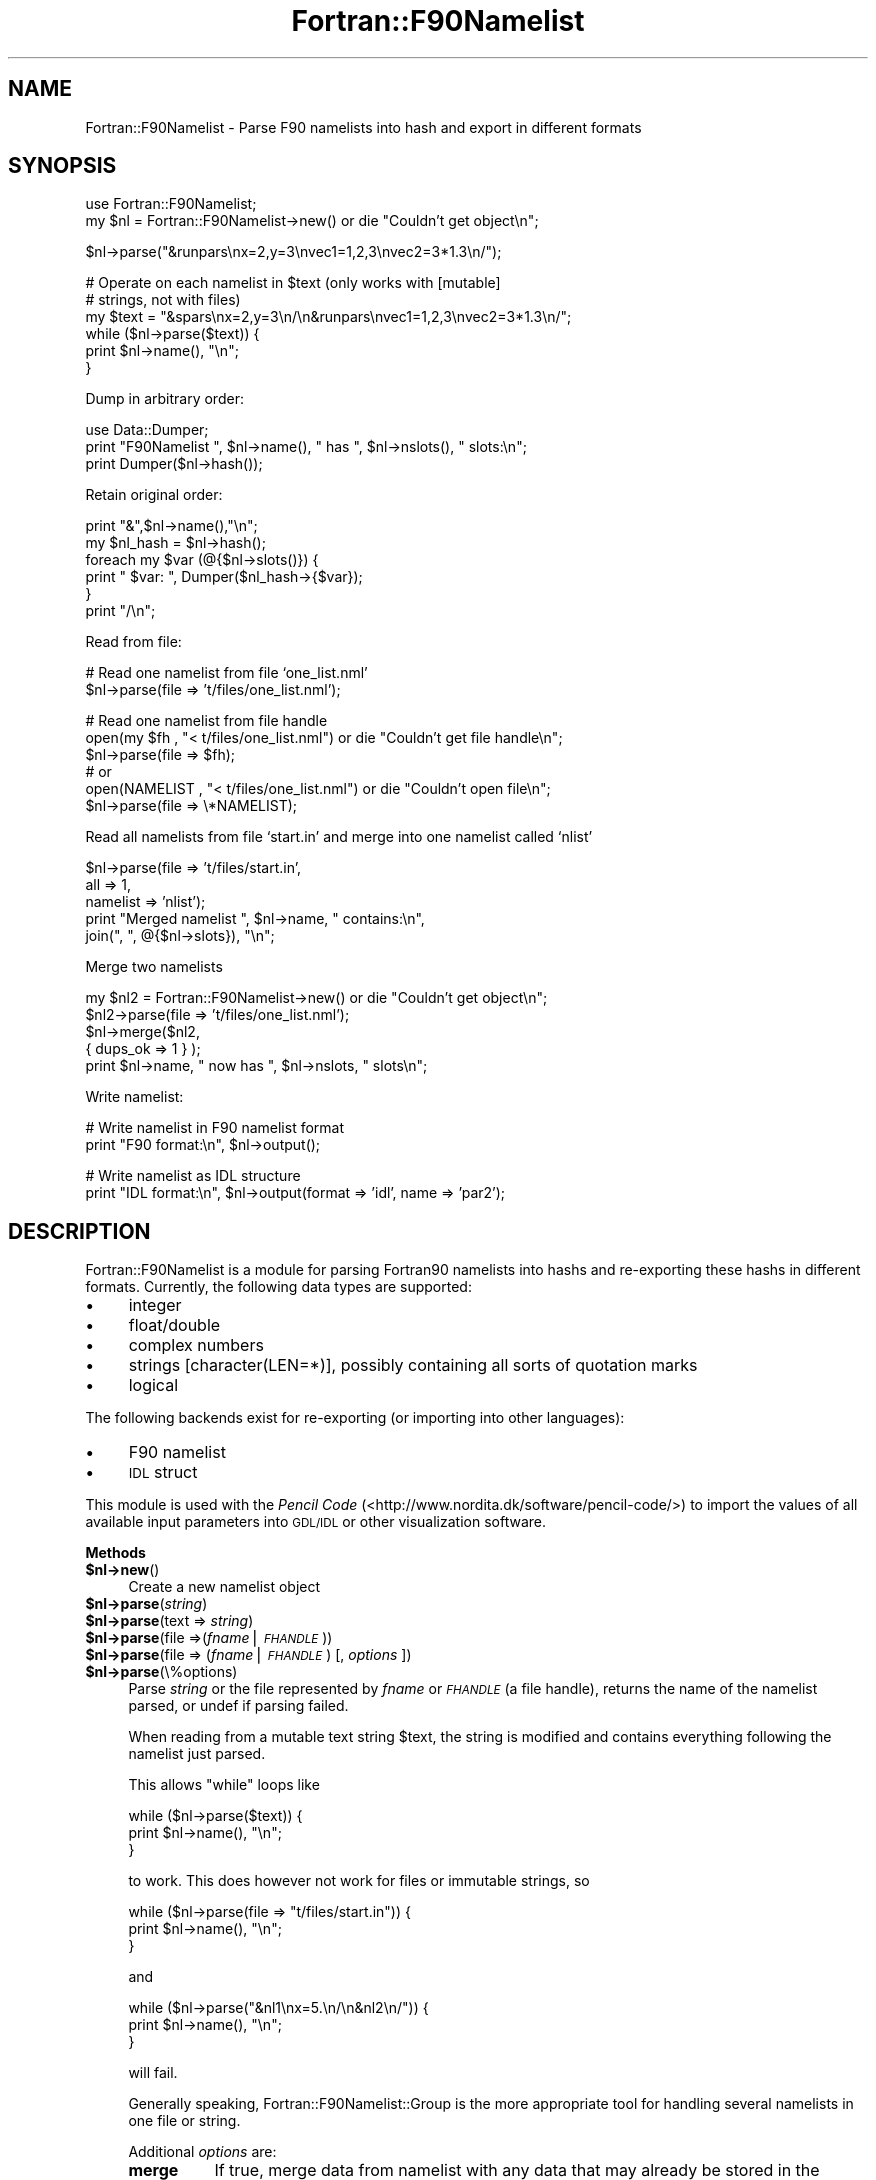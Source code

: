.\" Automatically generated by Pod::Man v1.37, Pod::Parser v1.32
.\"
.\" Standard preamble:
.\" ========================================================================
.de Sh \" Subsection heading
.br
.if t .Sp
.ne 5
.PP
\fB\\$1\fR
.PP
..
.de Sp \" Vertical space (when we can't use .PP)
.if t .sp .5v
.if n .sp
..
.de Vb \" Begin verbatim text
.ft CW
.nf
.ne \\$1
..
.de Ve \" End verbatim text
.ft R
.fi
..
.\" Set up some character translations and predefined strings.  \*(-- will
.\" give an unbreakable dash, \*(PI will give pi, \*(L" will give a left
.\" double quote, and \*(R" will give a right double quote.  | will give a
.\" real vertical bar.  \*(C+ will give a nicer C++.  Capital omega is used to
.\" do unbreakable dashes and therefore won't be available.  \*(C` and \*(C'
.\" expand to `' in nroff, nothing in troff, for use with C<>.
.tr \(*W-|\(bv\*(Tr
.ds C+ C\v'-.1v'\h'-1p'\s-2+\h'-1p'+\s0\v'.1v'\h'-1p'
.ie n \{\
.    ds -- \(*W-
.    ds PI pi
.    if (\n(.H=4u)&(1m=24u) .ds -- \(*W\h'-12u'\(*W\h'-12u'-\" diablo 10 pitch
.    if (\n(.H=4u)&(1m=20u) .ds -- \(*W\h'-12u'\(*W\h'-8u'-\"  diablo 12 pitch
.    ds L" ""
.    ds R" ""
.    ds C` ""
.    ds C' ""
'br\}
.el\{\
.    ds -- \|\(em\|
.    ds PI \(*p
.    ds L" ``
.    ds R" ''
'br\}
.\"
.\" If the F register is turned on, we'll generate index entries on stderr for
.\" titles (.TH), headers (.SH), subsections (.Sh), items (.Ip), and index
.\" entries marked with X<> in POD.  Of course, you'll have to process the
.\" output yourself in some meaningful fashion.
.if \nF \{\
.    de IX
.    tm Index:\\$1\t\\n%\t"\\$2"
..
.    nr % 0
.    rr F
.\}
.\"
.\" For nroff, turn off justification.  Always turn off hyphenation; it makes
.\" way too many mistakes in technical documents.
.hy 0
.if n .na
.\"
.\" Accent mark definitions (@(#)ms.acc 1.5 88/02/08 SMI; from UCB 4.2).
.\" Fear.  Run.  Save yourself.  No user-serviceable parts.
.    \" fudge factors for nroff and troff
.if n \{\
.    ds #H 0
.    ds #V .8m
.    ds #F .3m
.    ds #[ \f1
.    ds #] \fP
.\}
.if t \{\
.    ds #H ((1u-(\\\\n(.fu%2u))*.13m)
.    ds #V .6m
.    ds #F 0
.    ds #[ \&
.    ds #] \&
.\}
.    \" simple accents for nroff and troff
.if n \{\
.    ds ' \&
.    ds ` \&
.    ds ^ \&
.    ds , \&
.    ds ~ ~
.    ds /
.\}
.if t \{\
.    ds ' \\k:\h'-(\\n(.wu*8/10-\*(#H)'\'\h"|\\n:u"
.    ds ` \\k:\h'-(\\n(.wu*8/10-\*(#H)'\`\h'|\\n:u'
.    ds ^ \\k:\h'-(\\n(.wu*10/11-\*(#H)'^\h'|\\n:u'
.    ds , \\k:\h'-(\\n(.wu*8/10)',\h'|\\n:u'
.    ds ~ \\k:\h'-(\\n(.wu-\*(#H-.1m)'~\h'|\\n:u'
.    ds / \\k:\h'-(\\n(.wu*8/10-\*(#H)'\z\(sl\h'|\\n:u'
.\}
.    \" troff and (daisy-wheel) nroff accents
.ds : \\k:\h'-(\\n(.wu*8/10-\*(#H+.1m+\*(#F)'\v'-\*(#V'\z.\h'.2m+\*(#F'.\h'|\\n:u'\v'\*(#V'
.ds 8 \h'\*(#H'\(*b\h'-\*(#H'
.ds o \\k:\h'-(\\n(.wu+\w'\(de'u-\*(#H)/2u'\v'-.3n'\*(#[\z\(de\v'.3n'\h'|\\n:u'\*(#]
.ds d- \h'\*(#H'\(pd\h'-\w'~'u'\v'-.25m'\f2\(hy\fP\v'.25m'\h'-\*(#H'
.ds D- D\\k:\h'-\w'D'u'\v'-.11m'\z\(hy\v'.11m'\h'|\\n:u'
.ds th \*(#[\v'.3m'\s+1I\s-1\v'-.3m'\h'-(\w'I'u*2/3)'\s-1o\s+1\*(#]
.ds Th \*(#[\s+2I\s-2\h'-\w'I'u*3/5'\v'-.3m'o\v'.3m'\*(#]
.ds ae a\h'-(\w'a'u*4/10)'e
.ds Ae A\h'-(\w'A'u*4/10)'E
.    \" corrections for vroff
.if v .ds ~ \\k:\h'-(\\n(.wu*9/10-\*(#H)'\s-2\u~\d\s+2\h'|\\n:u'
.if v .ds ^ \\k:\h'-(\\n(.wu*10/11-\*(#H)'\v'-.4m'^\v'.4m'\h'|\\n:u'
.    \" for low resolution devices (crt and lpr)
.if \n(.H>23 .if \n(.V>19 \
\{\
.    ds : e
.    ds 8 ss
.    ds o a
.    ds d- d\h'-1'\(ga
.    ds D- D\h'-1'\(hy
.    ds th \o'bp'
.    ds Th \o'LP'
.    ds ae ae
.    ds Ae AE
.\}
.rm #[ #] #H #V #F C
.\" ========================================================================
.\"
.IX Title "Fortran::F90Namelist 3"
.TH Fortran::F90Namelist 3 "2007-05-19" "perl v5.8.8" "User Contributed Perl Documentation"
.SH "NAME"
Fortran::F90Namelist \- Parse F90 namelists into hash and export in different formats
.SH "SYNOPSIS"
.IX Header "SYNOPSIS"
.Vb 2
\&  use Fortran::F90Namelist;
\&  my $nl = Fortran::F90Namelist->new() or die "Couldn't get object\en";
.Ve
.PP
.Vb 1
\&  $nl->parse("&runpars\enx=2,y=3\envec1=1,2,3\envec2=3*1.3\en/");
.Ve
.PP
.Vb 6
\&  # Operate on each namelist in $text (only works with [mutable]
\&  # strings, not with files)
\&  my $text = "&spars\enx=2,y=3\en/\en&runpars\envec1=1,2,3\envec2=3*1.3\en/";
\&  while ($nl->parse($text)) {
\&      print $nl->name(), "\en";
\&  }
.Ve
.PP
Dump in arbitrary order:
.PP
.Vb 3
\&  use Data::Dumper;
\&  print "F90Namelist ", $nl->name(), " has ", $nl->nslots(), " slots:\en";
\&  print Dumper($nl->hash());
.Ve
.PP
Retain original order:
.PP
.Vb 6
\&  print "&",$nl->name(),"\en";
\&  my $nl_hash = $nl->hash();
\&  foreach my $var (@{$nl->slots()}) {
\&    print "  $var: ", Dumper($nl_hash->{$var});
\&  }
\&  print "/\en";
.Ve
.PP
Read from file:
.PP
.Vb 2
\&  # Read one namelist from file `one_list.nml'
\&  $nl->parse(file => 't/files/one_list.nml');
.Ve
.PP
.Vb 6
\&  # Read one namelist from file handle
\&  open(my $fh , "< t/files/one_list.nml") or die "Couldn't get file handle\en";
\&  $nl->parse(file => $fh);
\&  # or
\&  open(NAMELIST , "< t/files/one_list.nml") or die "Couldn't open file\en";
\&  $nl->parse(file => \e*NAMELIST);
.Ve
.PP
Read all namelists from file `start.in' and merge into one namelist
called `nlist'
.PP
.Vb 5
\&  $nl->parse(file     => 't/files/start.in',
\&             all      => 1,
\&             namelist => 'nlist');
\&  print "Merged namelist ", $nl->name, " contains:\en",
\&      join(",  ", @{$nl->slots}), "\en";
.Ve
.PP
Merge two namelists
.PP
.Vb 5
\&  my $nl2 = Fortran::F90Namelist->new() or die "Couldn't get object\en";
\&  $nl2->parse(file => 't/files/one_list.nml');
\&  $nl->merge($nl2,
\&             { dups_ok => 1 } );
\&  print $nl->name, " now has ", $nl->nslots, " slots\en";
.Ve
.PP
Write namelist:
.PP
.Vb 2
\&  # Write namelist in F90 namelist format
\&  print "F90 format:\en", $nl->output();
.Ve
.PP
.Vb 2
\&  # Write namelist as IDL structure
\&  print "IDL format:\en", $nl->output(format => 'idl', name => 'par2');
.Ve
.SH "DESCRIPTION"
.IX Header "DESCRIPTION"
Fortran::F90Namelist is a module for parsing Fortran90 namelists into hashs and
re-exporting these hashs in different formats. Currently, the following
data types are supported:
.IP "\(bu" 4
integer
.IP "\(bu" 4
float/double
.IP "\(bu" 4
complex numbers
.IP "\(bu" 4
strings [character(LEN=*)], possibly containing all sorts of quotation
marks
.IP "\(bu" 4
logical
.PP
The following backends exist for re-exporting (or importing into other
languages):
.IP "\(bu" 4
F90 namelist
.IP "\(bu" 4
\&\s-1IDL\s0 struct
.PP
This module is used with the \fIPencil Code\fR
(<http://www.nordita.dk/software/pencil\-code/>) to import the values of
all available input parameters into \s-1GDL/IDL\s0 or other visualization
software.
.Sh "Methods"
.IX Subsection "Methods"
.IP "\fB$nl\->new\fR()" 4
.IX Item "$nl->new()"
Create a new namelist object
.IP "\fB$nl\->parse\fR(\fIstring\fR)" 4
.IX Item "$nl->parse(string)"
.PD 0
.IP "\fB$nl\->parse\fR(text => \fIstring\fR)" 4
.IX Item "$nl->parse(text => string)"
.IP "\fB$nl\->parse\fR(file =>(\fIfname\fR|\fI\s-1FHANDLE\s0\fR))" 4
.IX Item "$nl->parse(file =>(fname|FHANDLE))"
.IP "\fB$nl\->parse\fR(file => (\fIfname\fR|\fI\s-1FHANDLE\s0\fR) [, \fIoptions\fR ])" 4
.IX Item "$nl->parse(file => (fname|FHANDLE) [, options ])"
.IP "\fB$nl\->parse\fR(\e%options)" 4
.IX Item "$nl->parse(%options)"
.PD
Parse \fIstring\fR or the file represented by \fIfname\fR or \fI\s-1FHANDLE\s0\fR (a file
handle), returns the name of the namelist parsed, or undef if parsing
failed.
.Sp
When reading from a mutable text string \f(CW$text\fR, the string is modified and
contains everything following the namelist just parsed.
.Sp
This allows \f(CW\*(C`while\*(C'\fR loops like
.Sp
.Vb 3
\&  while ($nl->parse($text)) {
\&      print $nl->name(), "\en";
\&  }
.Ve
.Sp
to work.
This does however not work for files or immutable strings, so
.Sp
.Vb 3
\&  while ($nl->parse(file => "t/files/start.in")) {
\&      print $nl->name(), "\en";
\&  }
.Ve
.Sp
and
.Sp
.Vb 3
\&  while ($nl->parse("&nl1\enx=5.\en/\en&nl2\en/")) {
\&      print $nl->name(), "\en";
\&  }
.Ve
.Sp
will fail.
.Sp
Generally speaking, Fortran::F90Namelist::Group
is the more appropriate tool for handling several namelists in one file or
string.
.Sp
Additional \fIoptions\fR are:
.RS 4
.IP "\fBmerge\fR" 8
.IX Item "merge"
If true, merge data from namelist with any data that may already be
stored in the object.
See Fortran::F90Namelist::Group for a more
flexible framework for dealing with groups of namelists.
.IP "\fBall\fR" 8
.IX Item "all"
If true, parse all namelists from string or file and merge them into one
namelist object.
.IP "\fBname\fR" 8
.IX Item "name"
Set name of resulting namelist (default: name of first namelist read).
.IP "\fBdups_ok\fR" 8
.IX Item "dups_ok"
With \fBmerge\fR, don't warn if new slots have same names, but different
values as existing slots.
.IP "\fBbroken\fR" 8
.IX Item "broken"
Try to parse broken namelists as produced by ifc 7.x, where you can get
something like
.Sp
.Vb 2
\&   COOLING_PROFILE='gaussian              ',COOLTYPE='Temp    
\&   'COOL= 0.0,CS2COOL= 0.0,RCOOL= 1.000000
.Ve
.Sp
if the closing quote for a string (`Temp    ') would end up in column 81.
.Sp
All options can be passed in a hash(\-ref):
.Sp
.Vb 5
\&  my %options = ( file   => 't/files/one_list.nml',
\&                  name   => 'broken_nlist',
\&                  broken => 1 );
\&  $nl->parse(%options);
\&  $nl->parse(\e%options);  # the same
.Ve
.RE
.RS 4
.RE
.IP "\fB$nl\->merge\fR($nl2 [, \fIoptions\fR])" 4
.IX Item "$nl->merge($nl2 [, options])"
Merge namelist object \f(CW$nl2\fR into \f(CW$nl\fR.
.Sp
\&\fIOptions\fR are:
.RS 4
.IP "\fBname\fR" 8
.IX Item "name"
Set name of resulting namelist (default: name of \f(CW$nl\fR).
.IP "\fBdups_ok\fR" 8
.IX Item "dups_ok"
With \fBmerge\fR, don't warn if new slots have same names, but different
values as existing slots.
.RE
.RS 4
.RE
.IP "\fB$nl\->name\fR()" 4
.IX Item "$nl->name()"
.PD 0
.IP "\fB$nl\->name\fR($newname)" 4
.IX Item "$nl->name($newname)"
.PD
Return or set name of namelist.
.IP "\fB$nl\->nslots\fR()" 4
.IX Item "$nl->nslots()"
Return number of slots in namelist
.IP "\fB$nl\->slots\fR()" 4
.IX Item "$nl->slots()"
Return ref to list of variable (slot) names in original order
.IP "\fB$nl\->hash\fR()" 4
.IX Item "$nl->hash()"
Return namelists as Perl hashref.
See \s-1HASH\s0 \s-1FORMAT\s0 below for details of the hash format.
.IP "\fB$nl\->output\fR([options])" 4
.IX Item "$nl->output([options])"
Write namelist in given \fIformat\fR.
.Sp
Options are
.RS 4
.IP "\fBformat\fR=\fIformat\fR" 8
.IX Item "format=format"
Set the output format.
Currently supported formats are `f90' (default), and `idl'.
.IP "\fBname\fR=\fIname\fR" 8
.IX Item "name=name"
Set the name of the namelist (default: \f(CW\*(C`$nl\->name\*(C'\fR()).
.IP "\fBtrim\fR" 8
.IX Item "trim"
Trim all trailing whitespace from strings.
.IP "\fBdouble\fR" 8
.IX Item "double"
Write all floating point numbers as double precision numbers.
.IP "\fBoneline\fR" 8
.IX Item "oneline"
Print whole namelist in one line (if compatible with the output format).
.IP "\fBmaxslots\fR=\fIN\fR" 8
.IX Item "maxslots=N"
Print only N slots per line.
Useful for programs like \s-1IDL\s0 that have restrictions on the length of lines
read from a pipe, so \fBoneline\fR is dangerous.
.RE
.RS 4
.RE
.SH "HASH FORMAT"
.IX Header "HASH FORMAT"
The \fBhash\fR method returns a hash reference of the following structure:
.PP
.Vb 10
\&    { 'name of var1' => { 'value' => [ value1, value2, ..],
\&                          'type'  => numerical_type,
\&                          'stype' => "type string"
\&                        },
\&      'name of var2' => { 'value' => [ value1, value2, ..],
\&                          'type'  => numerical_type
\&                          'stype' => "type string"
\&                        },
\&      ...
\&    }
.Ve
.PP
Here \fInumerical_type\fR is a number identifying each data type, while
\&\fIstype\fR is a textual description of the given data type.
.PP
E.g.
.PP
.Vb 9
\&    { 'xyz0' => { 'value' => [ 0., -3.141593, 0. ],
\&                  'type'  => 6,
\&                  'stype' => 'single precision float'
\&                },
\&      'nt'   => { 'value' => [ '1000' ],
\&                  'type'  => 4,
\&                  'stype' => 'integer'
\&                }
\&    }
.Ve
.PP
Note: This is currently just the internal format used to represent
namelists and can thus change in the future.
In particular the \f(CW\*(C`type\*(C'\fR numbers should not considered to be stable
between releases.
.SH "TO DO"
.IX Header "TO DO"
.IP "1." 4
\&\fInew()\fR, \fIparse()\fR, \fIoutput()\fR, etc. should check for unknown args and complain,
not silently ignore them as is currently the case.
.IP "2." 4
More output methods:
.RS 4
.IP "*" 8
Octave/matlab , C structs, \s-1YAML\s0, \s-1XML\s0(?), ...
.RE
.RS 4
.RE
.SH "BUGS AND LIMITATIONS"
.IX Header "BUGS AND LIMITATIONS"
.IP "\(bu" 4
No user-defined types (records) are supported, so if you have these LaTeX
comment characters in your namelist data, you are out of luck.
.SH "AUTHOR"
.IX Header "AUTHOR"
Wolfgang Dobler <Wolfgang.Dobler@kis.uni\-freiburg.de>
.SH "LICENSE AND COPYRIGHT"
.IX Header "LICENSE AND COPYRIGHT"
Copyright (c) 2007, Wolfgang Dobler <Wolfgang.Dobler@kis.uni\-freiburg.de>.
All rights reserved.
.PP
This program is free software; you can redistribute it and/or modify it
under the same conditions as Perl or under the \s-1GNU\s0 General Public
License, version 2 or later.
.SH "DISCLAIMER OF WARRANTY"
.IX Header "DISCLAIMER OF WARRANTY"
Use completely at your own risk.
.SH "SEE ALSO"
.IX Header "SEE ALSO"
Fortran::Namelist by Victor Marcello Santillan.
That module has a more limited scope (reading a namelist group from file,
inserting namelists, and writing the resulting group to another file [my
interpretation]), but is way faster on large files.
